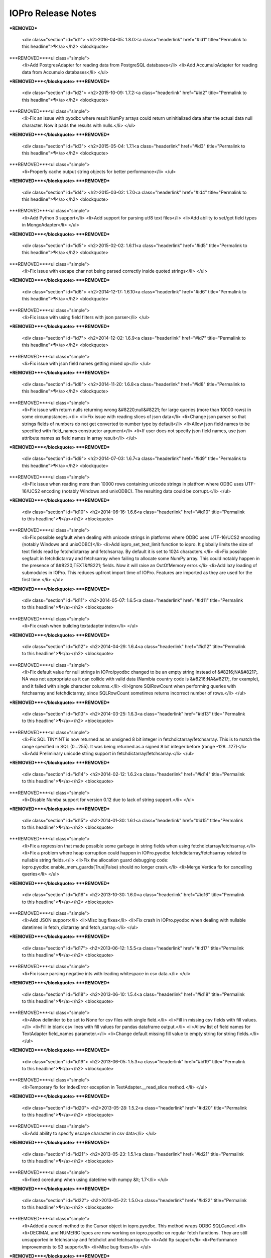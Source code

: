 IOPro Release Notes
===================

***REMOVED***

    <div class="section" id="id1">
    <h2>2016-04-05:  1.8.0:<a class="headerlink" href="#id1" title="Permalink to this headline">¶</a></h2>
    <blockquote>
***REMOVED***<ul class="simple">
    <li>Add PostgresAdapter for reading data from PostgreSQL databases</li>
    <li>Add AccumuloAdapter for reading data from Accumulo databases</li>
    </ul>
***REMOVED***</blockquote>
***REMOVED***
    <div class="section" id="id2">
    <h2>2015-10-09:  1.7.2:<a class="headerlink" href="#id2" title="Permalink to this headline">¶</a></h2>
    <blockquote>
***REMOVED***<ul class="simple">
    <li>Fix an issue with pyodbc where result NumPy arrays could return
    uninitialized data after the actual data null character.  Now it pads
    the results with nulls.</li>
    </ul>
***REMOVED***</blockquote>
***REMOVED***
    <div class="section" id="id3">
    <h2>2015-05-04:  1.7.1<a class="headerlink" href="#id3" title="Permalink to this headline">¶</a></h2>
    <blockquote>
***REMOVED***<ul class="simple">
    <li>Properly cache output string objects for better performance</li>
    </ul>
***REMOVED***</blockquote>
***REMOVED***
    <div class="section" id="id4">
    <h2>2015-03-02:  1.7.0<a class="headerlink" href="#id4" title="Permalink to this headline">¶</a></h2>
    <blockquote>
***REMOVED***<ul class="simple">
    <li>Add Python 3 support</li>
    <li>Add support for parsing utf8 text files</li>
    <li>Add ability to set/get field types in MongoAdapter</li>
    </ul>
***REMOVED***</blockquote>
***REMOVED***
    <div class="section" id="id5">
    <h2>2015-02-02:  1.6.11<a class="headerlink" href="#id5" title="Permalink to this headline">¶</a></h2>
    <blockquote>
***REMOVED***<ul class="simple">
    <li>Fix issue with escape char not being parsed correctly inside quoted strings</li>
    </ul>
***REMOVED***</blockquote>
***REMOVED***
    <div class="section" id="id6">
    <h2>2014-12-17:  1.6.10<a class="headerlink" href="#id6" title="Permalink to this headline">¶</a></h2>
    <blockquote>
***REMOVED***<ul class="simple">
    <li>Fix issue with using field filters with json parser</li>
    </ul>
***REMOVED***</blockquote>
***REMOVED***
    <div class="section" id="id7">
    <h2>2014-12-02:  1.6.9<a class="headerlink" href="#id7" title="Permalink to this headline">¶</a></h2>
    <blockquote>
***REMOVED***<ul class="simple">
    <li>Fix issue with json field names getting mixed up</li>
    </ul>
***REMOVED***</blockquote>
***REMOVED***
    <div class="section" id="id8">
    <h2>2014-11-20:  1.6.8<a class="headerlink" href="#id8" title="Permalink to this headline">¶</a></h2>
    <blockquote>
***REMOVED***<ul class="simple">
    <li>Fix issue with return nulls returning wrong &#8220;null&#8221; for large queries
    (more than 10000 rows) in some circumpstances.</li>
    <li>Fix issue with reading slices of json data</li>
    <li>Change json parser so that strings fields of numbers do not get converted
    to number type by default</li>
    <li>Allow json field names to be specified with field_names constructor
    argument</li>
    <li>If user does not specify json field names, use json attribute names as
    field names in array result</li>
    </ul>
***REMOVED***</blockquote>
***REMOVED***
    <div class="section" id="id9">
    <h2>2014-07-03:  1.6.7<a class="headerlink" href="#id9" title="Permalink to this headline">¶</a></h2>
    <blockquote>
***REMOVED***<ul class="simple">
    <li>Fix issue when reading more than 10000 rows containing unicode strings in platfrom where ODBC uses UTF-16/UCS2 encoding (notably Windows and unixODBC). The resulting data could be corrupt.</li>
    </ul>
***REMOVED***</blockquote>
***REMOVED***
    <div class="section" id="id10">
    <h2>2014-06-16:  1.6.6<a class="headerlink" href="#id10" title="Permalink to this headline">¶</a></h2>
    <blockquote>
***REMOVED***<ul class="simple">
    <li>Fix possible segfault when dealing with unicode strings in platforms where ODBC uses UTF-16/UCS2 encoding (notably Windows and unixODBC)</li>
    <li>Add iopro_set_text_limit function to iopro. It globally limits the size of text fields read by fetchdictarray and fetchsarray. By default it is set to 1024 characters.</li>
    <li>Fix possible segfault in fetchdictarray and fetchsarray when failing to allocate some NumPy array. This could notably happen in the presence of &#8220;TEXT&#8221; fields. Now it will raise an OutOfMemory error.</li>
    <li>Add lazy loading of submodules in IOPro. This reduces upfront import time of IOPro. Features are imported as they are used for the first time.</li>
    </ul>
***REMOVED***</blockquote>
***REMOVED***
    <div class="section" id="id11">
    <h2>2014-05-07:  1.6.5<a class="headerlink" href="#id11" title="Permalink to this headline">¶</a></h2>
    <blockquote>
***REMOVED***<ul class="simple">
    <li>Fix crash when building textadapter index</li>
    </ul>
***REMOVED***</blockquote>
***REMOVED***
    <div class="section" id="id12">
    <h2>2014-04-29:  1.6.4<a class="headerlink" href="#id12" title="Permalink to this headline">¶</a></h2>
    <blockquote>
***REMOVED***<ul class="simple">
    <li>Fix default value for null strings in IOPro/pyodbc changed to be an empty string instead of &#8216;NA&#8217;. NA was not appropriate as it can collide with valid data (Namibia country code is &#8216;NA&#8217;, for example), and it failed with single character columns.</li>
    <li>Ignore SQlRowCount when performing queries with fetchsarray and fetchdictarray, since SQLRowCount sometimes returns incorrect number of rows.</li>
    </ul>
***REMOVED***</blockquote>
***REMOVED***
    <div class="section" id="id13">
    <h2>2014-03-25:  1.6.3<a class="headerlink" href="#id13" title="Permalink to this headline">¶</a></h2>
    <blockquote>
***REMOVED***<ul class="simple">
    <li>Fix SQL TINYINT is now returned as an unsigned 8 bit integer in fetchdictarray/fetchsarray. This is to match the range specified in SQL (0...255). It was being returned as a signed 8 bit integer before (range -128...127)</li>
    <li>Add Preliminary unicode string support in fetchdictarray/fetchsarray.</li>
    </ul>
***REMOVED***</blockquote>
***REMOVED***
    <div class="section" id="id14">
    <h2>2014-02-12:  1.6.2<a class="headerlink" href="#id14" title="Permalink to this headline">¶</a></h2>
    <blockquote>
***REMOVED***<ul class="simple">
    <li>Disable Numba support for version 0.12 due to lack of string support.</li>
    </ul>
***REMOVED***</blockquote>
***REMOVED***
    <div class="section" id="id15">
    <h2>2014-01-30:  1.6.1<a class="headerlink" href="#id15" title="Permalink to this headline">¶</a></h2>
    <blockquote>
***REMOVED***<ul class="simple">
    <li>Fix a regression that made possible some garbage in string fields when using fetchdictarray/fetchsarray.</li>
    <li>Fix a problem where heap corruption could happen in IOPro.pyodbc fetchdictarray/fetchsarray related to nullable string fields.</li>
    <li>Fix the allocation guard debugging code: iopro.pyodbc.enable_mem_guards(True|False) should no longer crash.</li>
    <li>Merge Vertica fix for cancelling queries</li>
    </ul>
***REMOVED***</blockquote>
***REMOVED***
    <div class="section" id="id16">
    <h2>2013-10-30:  1.6.0<a class="headerlink" href="#id16" title="Permalink to this headline">¶</a></h2>
    <blockquote>
***REMOVED***<ul class="simple">
    <li>Add JSON support</li>
    <li>Misc bug fixes</li>
    <li>Fix crash in IOPro.pyodbc when dealing with nullable datetimes in fetch_dictarray and fetch_sarray.</li>
    </ul>
***REMOVED***</blockquote>
***REMOVED***
    <div class="section" id="id17">
    <h2>2013-06-12:  1.5.5<a class="headerlink" href="#id17" title="Permalink to this headline">¶</a></h2>
    <blockquote>
***REMOVED***<ul class="simple">
    <li>Fix issue parsing negative ints with leading whitespace in csv data.</li>
    </ul>
***REMOVED***</blockquote>
***REMOVED***
    <div class="section" id="id18">
    <h2>2013-06-10:  1.5.4<a class="headerlink" href="#id18" title="Permalink to this headline">¶</a></h2>
    <blockquote>
***REMOVED***<ul class="simple">
    <li>Allow delimiter to be set to None for csv files with single field.</li>
    <li>Fill in missing csv fields with fill values.</li>
    <li>Fill in blank csv lines with fill values for pandas dataframe output.</li>
    <li>Allow list of field names for TextAdapter field_names parameter.</li>
    <li>Change default missing fill value to empty string for string fields.</li>
    </ul>
***REMOVED***</blockquote>
***REMOVED***
    <div class="section" id="id19">
    <h2>2013-06-05:  1.5.3<a class="headerlink" href="#id19" title="Permalink to this headline">¶</a></h2>
    <blockquote>
***REMOVED***<ul class="simple">
    <li>Temporary fix for IndexError exception in TextAdapter.__read_slice method.</li>
    </ul>
***REMOVED***</blockquote>
***REMOVED***
    <div class="section" id="id20">
    <h2>2013-05-28:  1.5.2<a class="headerlink" href="#id20" title="Permalink to this headline">¶</a></h2>
    <blockquote>
***REMOVED***<ul class="simple">
    <li>Add ability to specify escape character in csv data</li>
    </ul>
***REMOVED***</blockquote>
***REMOVED***
    <div class="section" id="id21">
    <h2>2013-05-23:  1.5.1<a class="headerlink" href="#id21" title="Permalink to this headline">¶</a></h2>
    <blockquote>
***REMOVED***<ul class="simple">
    <li>fixed coredump when using datetime with numpy &lt; 1.7</li>
    </ul>
***REMOVED***</blockquote>
***REMOVED***
    <div class="section" id="id22">
    <h2>2013-05-22:  1.5.0<a class="headerlink" href="#id22" title="Permalink to this headline">¶</a></h2>
    <blockquote>
***REMOVED***<ul class="simple">
    <li>Added a cancel method to the Cursor object in iopro.pyodbc.
    This method wraps ODBC SQLCancel.</li>
    <li>DECIMAL and NUMERIC types are now working on iopro.pyodbc on regular fetch
    functions. They are still unsupported in fetchsarray and fetchdict and
    fetchsarray</li>
    <li>Add ftp support</li>
    <li>Performance improvements to S3 support</li>
    <li>Misc bug fixes</li>
    </ul>
***REMOVED***</blockquote>
***REMOVED***
    <div class="section" id="id23">
    <h2>2013-04-05:  1.4.3<a class="headerlink" href="#id23" title="Permalink to this headline">¶</a></h2>
    <blockquote>
***REMOVED***<ul class="simple">
    <li>Update loadtxt and genfromtxt to reflect numpy versions&#8217; behavior
    for dealing with whitespace (default to any whitespace as delimiter,
    and treat multiple whitespace as one delimiter)</li>
    <li>Add read/write field_names property</li>
    <li>Add support for pandas dataframes as output</li>
    <li>Misc bug fixes</li>
    </ul>
***REMOVED***</blockquote>
***REMOVED***
